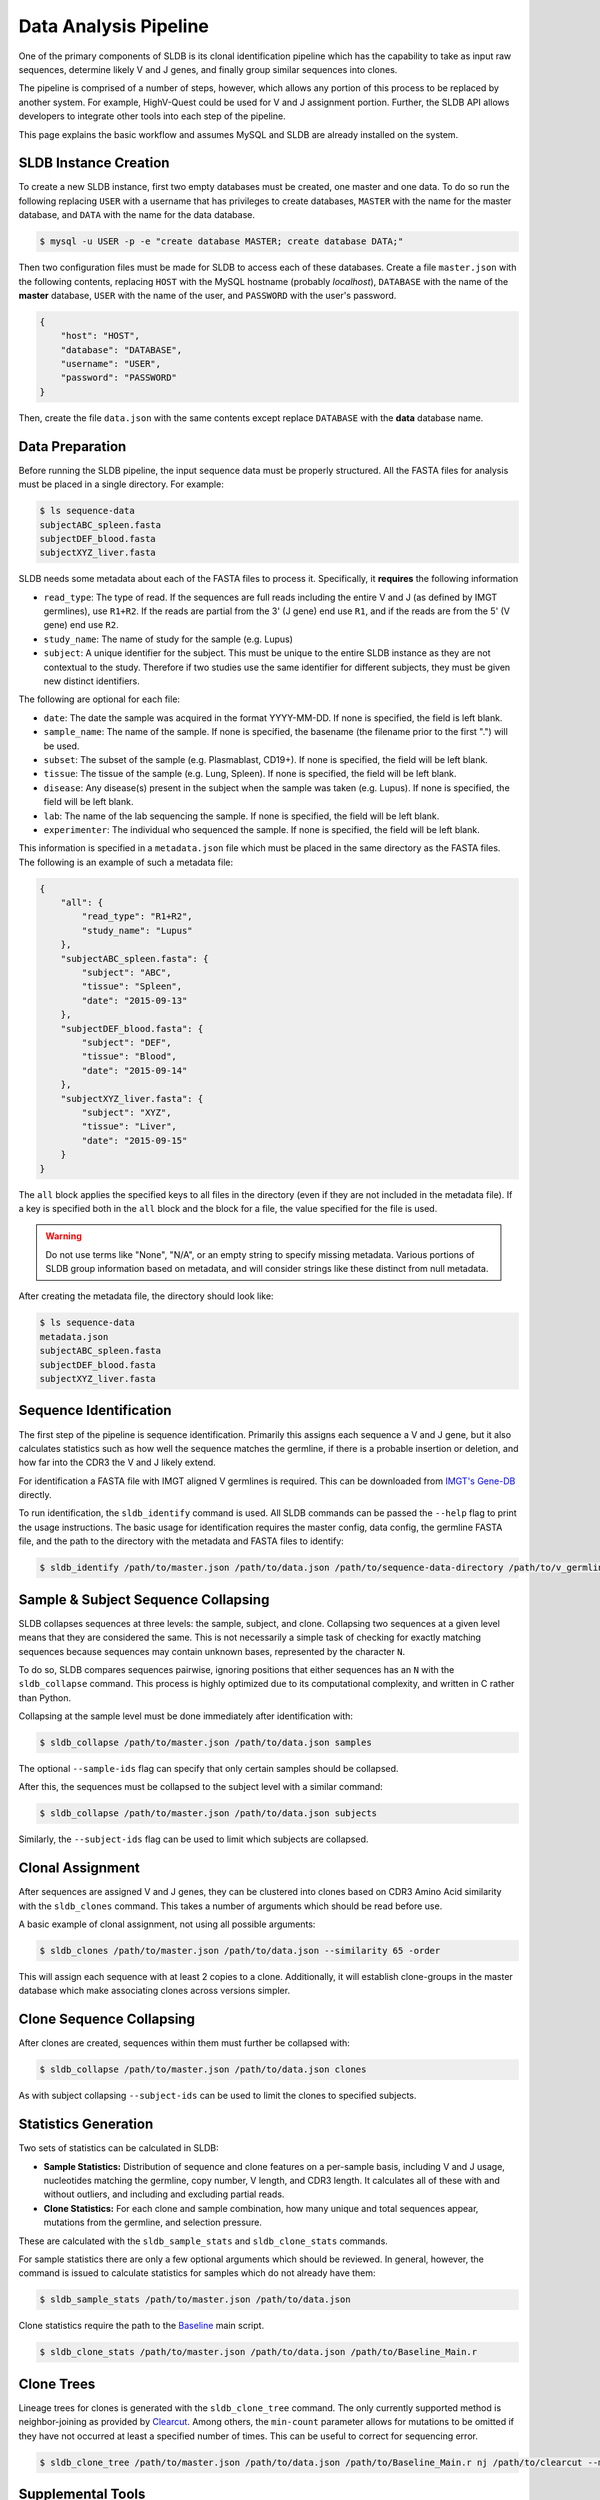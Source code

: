Data Analysis Pipeline
======================
One of the primary components of SLDB is its clonal identification pipeline
which has the capability to take as input raw sequences, determine likely V and
J genes, and finally group similar sequences into clones.

The pipeline is comprised of a number of steps, however, which allows any
portion of this process to be replaced by another system.  For example,
HighV-Quest could be used for V and J assignment portion.  Further, the SLDB API
allows developers to integrate other tools into each step of the pipeline.

This page explains the basic workflow and assumes MySQL and SLDB are already
installed on the system.

SLDB Instance Creation
----------------------
To create a new SLDB instance, first two empty databases must be created, one
master and one data.  To do so run the following replacing ``USER`` with a
username that has privileges to create databases, ``MASTER`` with the name for
the master database, and ``DATA`` with the name for the data database.

.. code-block:: bash

    $ mysql -u USER -p -e "create database MASTER; create database DATA;"

Then two configuration files must be made for SLDB to access each of these
databases.  Create a file ``master.json`` with the following contents, replacing
``HOST`` with the MySQL hostname (probably `localhost`), ``DATABASE`` with the
name of the **master** database, ``USER`` with the name of the user, and
``PASSWORD`` with the user's password.

.. code-block:: json

    {
        "host": "HOST",
        "database": "DATABASE",
        "username": "USER",
        "password": "PASSWORD"
    }

Then, create the file ``data.json`` with the same contents except replace
``DATABASE`` with the **data** database name.

Data Preparation
----------------
Before running the SLDB pipeline, the input sequence data must be properly
structured.  All the FASTA files for analysis must be placed in a single
directory.  For example:

.. code-block:: bash

    $ ls sequence-data
    subjectABC_spleen.fasta
    subjectDEF_blood.fasta
    subjectXYZ_liver.fasta

SLDB needs some metadata about each of the FASTA files to process it.
Specifically, it **requires** the following information

- ``read_type``: The type of read.  If the sequences are full reads including
  the entire V and J (as defined by IMGT germlines), use ``R1+R2``.  If the
  reads are partial from the 3' (J gene) end use ``R1``, and if the reads are
  from the 5' (V gene) end use ``R2``.
- ``study_name``: The name of study for the sample (e.g. Lupus)
- ``subject``: A unique identifier for the subject.  This must be unique to the
  entire SLDB instance as they are not contextual to the study.  Therefore if
  two studies use the same identifier for different subjects, they must be
  given new distinct identifiers.

The following are optional for each file:

- ``date``: The date the sample was acquired in the format YYYY-MM-DD.  If none
  is specified, the field is left blank.
- ``sample_name``: The name of the sample.  If none is specified, the basename
  (the filename prior to the first ".") will be used.
- ``subset``: The subset of the sample (e.g. Plasmablast, CD19+).  If none is
  specified, the field will be left blank.
- ``tissue``: The tissue of the sample (e.g. Lung, Spleen).  If none is
  specified, the field will be left blank.
- ``disease``: Any disease(s) present in the subject when the sample was taken
  (e.g. Lupus).  If none is specified, the field will be left blank.
- ``lab``: The name of the lab sequencing the sample. If none is specified, the
  field will be left blank.
- ``experimenter``: The individual who sequenced the sample. If none is
  specified, the field will be left blank.

This information is specified in a ``metadata.json`` file which must be placed
in the same directory as the FASTA files.  The following is an example of such a
metadata file:

.. code-block:: json

    {
        "all": {
            "read_type": "R1+R2",
            "study_name": "Lupus"
        },
        "subjectABC_spleen.fasta": {
            "subject": "ABC",
            "tissue": "Spleen",
            "date": "2015-09-13"
        },
        "subjectDEF_blood.fasta": {
            "subject": "DEF",
            "tissue": "Blood",
            "date": "2015-09-14"
        },
        "subjectXYZ_liver.fasta": {
            "subject": "XYZ",
            "tissue": "Liver",
            "date": "2015-09-15"
        }
    }


The ``all`` block applies the specified keys to all files in the directory (even
if they are not included in the metadata file).  If a key is specified both in
the ``all`` block and the block for a file, the value specified for the file is
used.

.. warning::
    Do not use terms like "None", "N/A", or an empty string to specify missing
    metadata.  Various portions of SLDB group information based on metadata, and
    will consider strings like these distinct from null metadata.

After creating the metadata file, the directory should look like:

.. code-block:: bash

    $ ls sequence-data
    metadata.json
    subjectABC_spleen.fasta
    subjectDEF_blood.fasta
    subjectXYZ_liver.fasta

Sequence Identification
-----------------------
The first step of the pipeline is sequence identification.  Primarily this
assigns each sequence a V and J gene, but it also calculates statistics such as
how well the sequence matches the germline, if there is a probable insertion or
deletion, and how far into the CDR3 the V and J likely extend.

For identification a  FASTA file with IMGT aligned V germlines is required.
This can be downloaded from `IMGT's Gene-DB <http://imgt.org/genedb>`_ directly.

To run identification, the ``sldb_identify`` command is used.  All SLDB commands
can be passed the ``--help`` flag to print the usage instructions.  The basic
usage for identification requires the master config, data config, the germline
FASTA file, and the path to the directory with the metadata and FASTA files to
identify:

.. code-block:: bash

    $ sldb_identify /path/to/master.json /path/to/data.json /path/to/sequence-data-directory /path/to/v_germlines

Sample & Subject Sequence Collapsing
------------------------------------
SLDB collapses sequences at three levels: the sample, subject, and clone.
Collapsing two sequences at a given level means that they are considered the
same.  This is not necessarily a simple task of checking for exactly matching
sequences because sequences may contain unknown bases, represented by the
character ``N``.

To do so, SLDB compares sequences pairwise, ignoring positions that either
sequences has an ``N`` with the ``sldb_collapse`` command.  This process is
highly optimized due to its computational complexity, and written in C rather
than Python.

Collapsing at the sample level must be done immediately after identification
with:

.. code-block:: bash

    $ sldb_collapse /path/to/master.json /path/to/data.json samples

The optional ``--sample-ids`` flag can specify that only certain samples should be
collapsed.

After this, the sequences must be collapsed to the subject level with a similar
command:

.. code-block:: bash

    $ sldb_collapse /path/to/master.json /path/to/data.json subjects

Similarly, the ``--subject-ids`` flag can be used to limit which subjects are
collapsed.

Clonal Assignment
-----------------
After sequences are assigned V and J genes, they can be clustered into clones
based on CDR3 Amino Acid similarity with the ``sldb_clones`` command.  This
takes a number of arguments which should be read before use.

A basic example of clonal assignment, not using all possible arguments:

.. code-block:: bash

    $ sldb_clones /path/to/master.json /path/to/data.json --similarity 65 -order

This will assign each sequence with at least 2 copies to a clone.  Additionally,
it will establish clone-groups in the master database which make associating
clones across versions simpler.


Clone Sequence Collapsing
-------------------------
After clones are created, sequences within them must further be collapsed with:

.. code-block:: bash

    $ sldb_collapse /path/to/master.json /path/to/data.json clones

As with subject collapsing ``--subject-ids`` can be used to limit the clones to
specified subjects.

.. _stats_generation:

Statistics Generation
---------------------
Two sets of statistics can be calculated in SLDB:

- **Sample Statistics:** Distribution of sequence and clone features on a
  per-sample basis, including V and J usage, nucleotides matching the germline,
  copy number, V length, and CDR3 length.  It calculates all of these with and
  without outliers, and including and excluding partial reads.
- **Clone Statistics:** For each clone and sample combination, how many unique
  and total sequences appear, mutations from the germline, and selection
  pressure.

These are calculated with the ``sldb_sample_stats`` and ``sldb_clone_stats``
commands.

For sample statistics there are only a few optional arguments which should be
reviewed.  In general, however, the command is issued to calculate statistics
for samples which do not already have them:

.. code-block:: bash

    $ sldb_sample_stats /path/to/master.json /path/to/data.json

Clone statistics require the path to the `Baseline
<http://selection.med.yale.edu/baseline/Archive>`_ main script.

.. code-block:: bash

    $ sldb_clone_stats /path/to/master.json /path/to/data.json /path/to/Baseline_Main.r

.. _tree_generation:

Clone Trees
-----------
Lineage trees for clones is generated with the ``sldb_clone_tree`` command.  The
only currently supported method is neighbor-joining as provided by `Clearcut
<http://bioinformatics.hungry.com/clearcut>`_.  Among others, the ``min-count``
parameter allows for mutations to be omitted if they have not occurred at least
a specified number of times.  This can be useful to correct for sequencing
error.


.. code-block:: bash

    $ sldb_clone_tree /path/to/master.json /path/to/data.json /path/to/Baseline_Main.r nj /path/to/clearcut --min-count 2

.. _supplemental_tools:

Supplemental Tools
------------------
In addition to the aforementioned pipeline commands, SLDB provides a number of
other commands.

sldb_hvquest
^^^^^^^^^^^^
This command can be used in place of ``sldb_identify`` to assign sequences V and
J genes from `HighV-Quest <http://www.imgt.org/HighV-QUEST>`_ output.  Since
there is no metadata file, all fields (e.g. subject, date, tissue) must be
manually specified.

Importing requires only two of the files output by HighV-Quest: the summary and
gapped nucleotides.

An example call to this command with only the required metadata:

.. code-block:: bash

    $ sldb_hvquest /path/to/master.json /path/to/data.json /path/to/summary_file \
        /path/to/gapped_nt_file /path/to/v_germlines STUDY_NAME SAMPLE_NAME
        READ_TYPE SUBJECT DATE

.. warning::
    SLDB may not be able to process some sequences from HighV-Quest, especially
    if it assigned a null CDR3.  Further, if the ``--v-ties`` flag is specified
    and the tied germline cannot be properly aligned to a sequence, it will be
    considered a no-result.

sldb_modify_clone
^^^^^^^^^^^^^^^^^
In some cases, manually changing clone attributes may be desired.  For example,
some individuals may have clones with insertions or deletions in their germline
which requires a change to the V gene.  This can be achieved with
``sldb_modify_clone``.

For example, to add three gaps at position 70 to clone 1234:

.. code-block:: bash

    $ sldb_modify_clone /path/to/master.json /path/to/data.json 1234 70,3 --v-name IGHV3-34*01_deletion

It is necessary to specify a new V gene name since SLDB assumes germlines with
the same name have the exact same sequence.

Other operations are possible with ``sldb_modify_clone`` which can be shown with
the ``--help`` flag.

sldb_rest
^^^^^^^^^
SLDB has a RESTful API that allows for language agnostic querying.  This is
provided by the ``sldb_rest`` command.  It is specifically designed to provide
the required calls for the associated `web-app
<https://github.com/arosenfeld/simlab-web-database>`_.

It requires Haskell and the `diversity package
<https://hackage.haskell.org/package/diversity>`_.

To run on port 3000:

.. code-block::

    $ sldb_rest /path/to/master.json /path/to/data.json /path/to/diversity -p 3000
